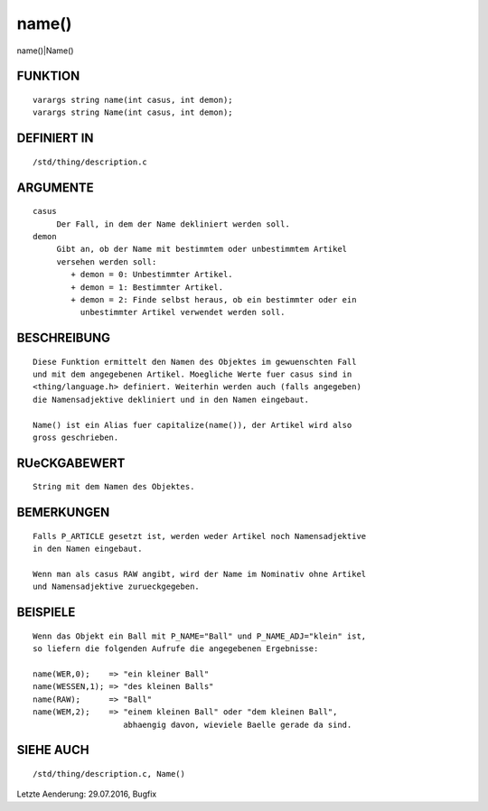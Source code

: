 name()
======

name()|Name()

FUNKTION
--------
::

     varargs string name(int casus, int demon);
     varargs string Name(int casus, int demon);

DEFINIERT IN
------------
::

     /std/thing/description.c

ARGUMENTE
---------
::

     casus
          Der Fall, in dem der Name dekliniert werden soll.
     demon
          Gibt an, ob der Name mit bestimmtem oder unbestimmtem Artikel
          versehen werden soll:
             + demon = 0: Unbestimmter Artikel.
             + demon = 1: Bestimmter Artikel.
             + demon = 2: Finde selbst heraus, ob ein bestimmter oder ein
               unbestimmter Artikel verwendet werden soll.

BESCHREIBUNG
------------
::

     Diese Funktion ermittelt den Namen des Objektes im gewuenschten Fall
     und mit dem angegebenen Artikel. Moegliche Werte fuer casus sind in
     <thing/language.h> definiert. Weiterhin werden auch (falls angegeben)
     die Namensadjektive dekliniert und in den Namen eingebaut.

     Name() ist ein Alias fuer capitalize(name()), der Artikel wird also
     gross geschrieben.

RUeCKGABEWERT
-------------
::

     String mit dem Namen des Objektes.

BEMERKUNGEN
-----------
::

     Falls P_ARTICLE gesetzt ist, werden weder Artikel noch Namensadjektive
     in den Namen eingebaut.

     Wenn man als casus RAW angibt, wird der Name im Nominativ ohne Artikel
     und Namensadjektive zurueckgegeben.

BEISPIELE
---------
::

     Wenn das Objekt ein Ball mit P_NAME="Ball" und P_NAME_ADJ="klein" ist,
     so liefern die folgenden Aufrufe die angegebenen Ergebnisse:

     name(WER,0);    => "ein kleiner Ball"
     name(WESSEN,1); => "des kleinen Balls"
     name(RAW);      => "Ball"
     name(WEM,2);    => "einem kleinen Ball" oder "dem kleinen Ball",
                        abhaengig davon, wieviele Baelle gerade da sind.

SIEHE AUCH
----------
::

     /std/thing/description.c, Name()


Letzte Aenderung: 29.07.2016, Bugfix

